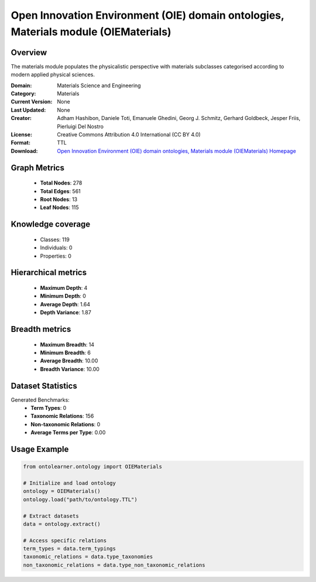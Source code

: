 Open Innovation Environment (OIE) domain ontologies, Materials module (OIEMaterials)
========================================================================================================================

Overview
--------
The materials module populates the physicalistic perspective with materials subclasses categorised
according to modern applied physical sciences.

:Domain: Materials Science and Engineering
:Category: Materials
:Current Version: None
:Last Updated: None
:Creator: Adham Hashibon, Daniele Toti, Emanuele Ghedini, Georg J. Schmitz, Gerhard Goldbeck, Jesper Friis, Pierluigi Del Nostro
:License: Creative Commons Attribution 4.0 International (CC BY 4.0)
:Format: TTL
:Download: `Open Innovation Environment (OIE) domain ontologies, Materials module (OIEMaterials) Homepage <https://github.com/emmo-repo/OIE-Ontologies/>`_

Graph Metrics
-------------
    - **Total Nodes**: 278
    - **Total Edges**: 561
    - **Root Nodes**: 13
    - **Leaf Nodes**: 115

Knowledge coverage
------------------
    - Classes: 119
    - Individuals: 0
    - Properties: 0

Hierarchical metrics
--------------------
    - **Maximum Depth**: 4
    - **Minimum Depth**: 0
    - **Average Depth**: 1.64
    - **Depth Variance**: 1.87

Breadth metrics
------------------
    - **Maximum Breadth**: 14
    - **Minimum Breadth**: 6
    - **Average Breadth**: 10.00
    - **Breadth Variance**: 10.00

Dataset Statistics
------------------
Generated Benchmarks:
    - **Term Types**: 0
    - **Taxonomic Relations**: 156
    - **Non-taxonomic Relations**: 0
    - **Average Terms per Type**: 0.00

Usage Example
-------------
.. code-block:: python

    from ontolearner.ontology import OIEMaterials

    # Initialize and load ontology
    ontology = OIEMaterials()
    ontology.load("path/to/ontology.TTL")

    # Extract datasets
    data = ontology.extract()

    # Access specific relations
    term_types = data.term_typings
    taxonomic_relations = data.type_taxonomies
    non_taxonomic_relations = data.type_non_taxonomic_relations
